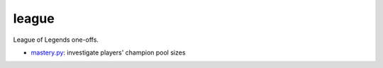 league
======

League of Legends one-offs.

- `mastery.py`_: investigate players' champion pool sizes

.. _mastery.py: https://github.com/TheKevJames/experiments/tree/master/league/mastery.py
